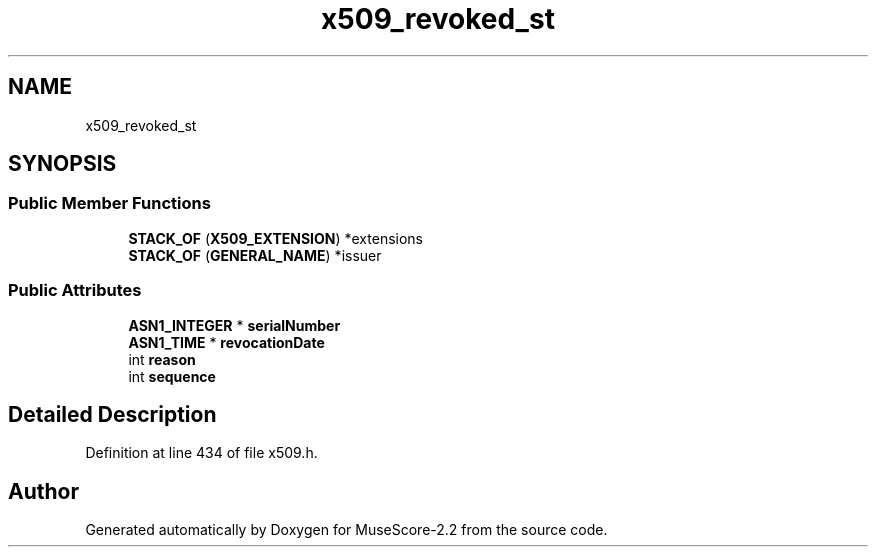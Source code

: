 .TH "x509_revoked_st" 3 "Mon Jun 5 2017" "MuseScore-2.2" \" -*- nroff -*-
.ad l
.nh
.SH NAME
x509_revoked_st
.SH SYNOPSIS
.br
.PP
.SS "Public Member Functions"

.in +1c
.ti -1c
.RI "\fBSTACK_OF\fP (\fBX509_EXTENSION\fP) *extensions"
.br
.ti -1c
.RI "\fBSTACK_OF\fP (\fBGENERAL_NAME\fP) *issuer"
.br
.in -1c
.SS "Public Attributes"

.in +1c
.ti -1c
.RI "\fBASN1_INTEGER\fP * \fBserialNumber\fP"
.br
.ti -1c
.RI "\fBASN1_TIME\fP * \fBrevocationDate\fP"
.br
.ti -1c
.RI "int \fBreason\fP"
.br
.ti -1c
.RI "int \fBsequence\fP"
.br
.in -1c
.SH "Detailed Description"
.PP 
Definition at line 434 of file x509\&.h\&.

.SH "Author"
.PP 
Generated automatically by Doxygen for MuseScore-2\&.2 from the source code\&.
